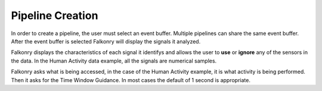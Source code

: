 Pipeline Creation
=================

In order to create a pipeline, the user must select an event buffer. Multiple pipelines can share the same event buffer. After the event buffer is selected Falkonry will display the signals it analyzed.

.. image:: ./images/pipelineSignals.png

Falkonry displays the characteristics of each signal it identifys and allows the user to **use** or **ignore** any of the sensors in the data. In the Human Activity data example, all the signals are numerical samples.

.. image:: ./images/createPipeline.png

Falkonry asks what is being accessed, in the case of the Human Activity example, it is what activity is being performed. Then it asks for the Time Window Guidance. In most cases the default of 1 second is appropriate.

